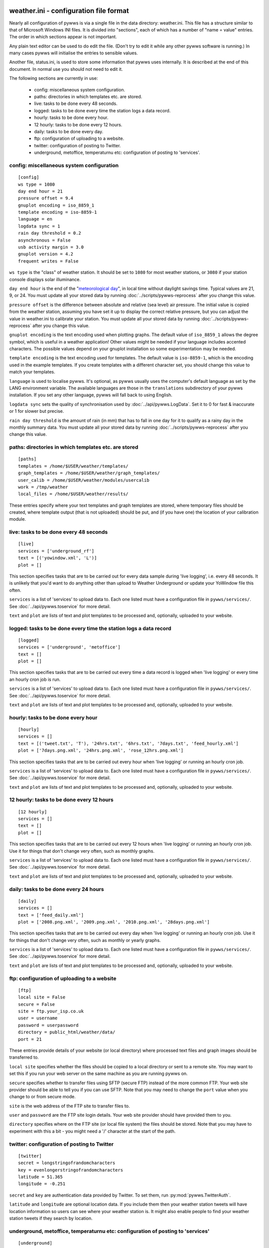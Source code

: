 .. pywws - Python software for USB Wireless Weather Stations
   http://github.com/jim-easterbrook/pywws
   Copyright (C) 2008-14  Jim Easterbrook  jim@jim-easterbrook.me.uk

   This program is free software; you can redistribute it and/or
   modify it under the terms of the GNU General Public License
   as published by the Free Software Foundation; either version 2
   of the License, or (at your option) any later version.

   This program is distributed in the hope that it will be useful,
   but WITHOUT ANY WARRANTY; without even the implied warranty of
   MERCHANTABILITY or FITNESS FOR A PARTICULAR PURPOSE.  See the
   GNU General Public License for more details.

   You should have received a copy of the GNU General Public License
   along with this program; if not, write to the Free Software
   Foundation, Inc., 51 Franklin Street, Fifth Floor, Boston, MA  02110-1301, USA.

weather.ini - configuration file format
=======================================

Nearly all configuration of pywws is via a single file in the data
directory: weather.ini. This file has a structure similar to that of
Microsoft Windows INI files. It is divided into "sections", each of which
has a number of "name = value" entries. The order in which sections appear
is not important.

Any plain text editor can be used to do edit the file.
(Don't try to edit it while any other pywws software is running.)
In many cases pywws will initialise the entries to sensible values.

Another file, status.ini, is used to store some information that pywws uses internally.
It is described at the end of this document.
In normal use you should not need to edit it.

The following sections are currently in use:

  * config: miscellaneous system configuration.
  * paths: directories in which templates etc. are stored.
  * live: tasks to be done every 48 seconds.
  * logged: tasks to be done every time the station logs a data record.
  * hourly: tasks to be done every hour.
  * 12 hourly: tasks to be done every 12 hours.
  * daily: tasks to be done every day.
  * ftp: configuration of uploading to a website.
  * twitter: configuration of posting to Twitter.
  * underground, metoffice, temperaturnu etc: configuration of posting to 'services'.

config: miscellaneous system configuration
------------------------------------------
::

 [config]
 ws type = 1080
 day end hour = 21
 pressure offset = 9.4
 gnuplot encoding = iso_8859_1
 template encoding = iso-8859-1
 language = en
 logdata sync = 1
 rain day threshold = 0.2
 asynchronous = False
 usb activity margin = 3.0
 gnuplot version = 4.2
 frequent writes = False

``ws type`` is the "class" of weather station. It should be set to ``1080`` for most weather stations, or ``3080`` if your station console displays solar illuminance.
 
``day end hour`` is the end of the "`meteorological day <http://en.wikipedia.org/wiki/Meteorological_day>`_", in local time without daylight savings time. Typical values are 21, 9, or 24.
You must update all your stored data by running :doc:`../scripts/pywws-reprocess` after you change this value.

``pressure offset`` is the difference between absolute and relative (sea level) air pressure.
The initial value is copied from the weather station, assuming you have set it up to display the correct relative pressure, but you can adjust the value in weather.ini to calibrate your station.
You must update all your stored data by running :doc:`../scripts/pywws-reprocess` after you change this value.

.. versionchanged:: 13.10_r1082
   made ``pressure offset`` a config item.
   Previously it was always read from the weather station.

``gnuplot encoding`` is the text encoding used when plotting graphs. The default value of ``iso_8859_1`` allows the degree symbol, which is useful in a weather application! Other values might be needed if your language includes accented characters. The possible values depend on your gnuplot installation so some experimentation may be needed.

``template encoding`` is the text encoding used for templates.
The default value is ``iso-8859-1``, which is the encoding used in the example templates.
If you create templates with a different character set, you should change this value to match your templates.

``language`` is used to localise pywws. It's optional, as pywws usually uses the computer's default language as set by the LANG environment variable. The available languages are those in the ``translations`` subdirectory of your pywws installation. If you set any other language, pywws will fall back to using English.

``logdata sync`` sets the quality of synchronisation used by :doc:`../api/pywws.LogData`. Set it to 0 for fast & inaccurate or 1 for slower but precise.

``rain day threshold`` is the amount of rain (in mm) that has to fall in one day for it to qualify as a rainy day in the monthly summary data.
You must update all your stored data by running :doc:`../scripts/pywws-reprocess` after you change this value.

.. versionadded:: 13.09_r1057
   ``asynchrouous`` controls the use of a separate upload thread in :doc:`../scripts/pywws-livelog`.

.. versionadded:: 13.10_r1094
   ``usb activity margin`` controls the algorithm that avoids the "USB lockup" problem that affects some stations.
   It sets the number of seconds either side of expected station activity (receiving a reading from outside or logging a reading) that pywws does not get data from the station.
   If your station is not affected by the USB lockup problem you can set ``usb activity margin`` to 0.0.

.. versionadded:: 13.11_r1102
   ``gnuplot version`` tells :py:mod:`pywws.Plot` and :py:mod:`pywws.WindRose` what version of gnuplot is installed on your computer.
   This allows them to use version-specific features to give improved plot quality.

.. versionadded:: 14.01_r1133
   ``frequent writes`` tells :py:mod:`pywws.Tasks` to save weather data and status to file every time there is new logged data.
   The default is to save the files every hour, to reduce "wear" on solid state memory such as the SD cards used with Raspberry Pi computers.
   If your weather data directory is stored on a conventional disc drive you can set ``frequent writes`` to ``True``.

paths: directories in which templates etc. are stored
-----------------------------------------------------
::

 [paths]
 templates = /home/$USER/weather/templates/
 graph_templates = /home/$USER/weather/graph_templates/
 user_calib = /home/$USER/weather/modules/usercalib
 work = /tmp/weather
 local_files = /home/$USER/weather/results/

These entries specify where your text templates and graph templates are stored, where temporary files should be created, where template output (that is not uploaded) should be put, and (if you have one) the location of your calibration module.

live: tasks to be done every 48 seconds
---------------------------------------
::

 [live]
 services = ['underground_rf']
 text = [('yowindow.xml', 'L')]
 plot = []

This section specifies tasks that are to be carried out for every data sample during 'live logging', i.e. every 48 seconds. It is unlikely that you'd want to do anything other than upload to Weather Underground or update your YoWindow file this often.

``services`` is a list of 'services' to upload data to. Each one listed must have a configuration file in ``pywws/services/``. See :doc:`../api/pywws.toservice` for more detail.

``text`` and ``plot`` are lists of text and plot templates to be processed and, optionally, uploaded to your website.

.. versionchanged:: 13.05_r1013
   added a ``'yowindow.xml'`` template.
   Previously yowindow files were generated by a separate module, invoked by a ``yowindow`` entry in the ``[live]`` section.
   This older syntax still works, but is deprecated.

logged: tasks to be done every time the station logs a data record
------------------------------------------------------------------
::

 [logged]
 services = ['underground', 'metoffice']
 text = []
 plot = []

This section specifies tasks that are to be carried out every time a data record is logged when 'live logging' or every time an hourly cron job is run.

``services`` is a list of 'services' to upload data to. Each one listed must have a configuration file in ``pywws/services/``. See :doc:`../api/pywws.toservice` for more detail.

``text`` and ``plot`` are lists of text and plot templates to be processed and, optionally, uploaded to your website.

hourly: tasks to be done every hour
-----------------------------------
::

 [hourly]
 services = []
 text = [('tweet.txt', 'T'), '24hrs.txt', '6hrs.txt', '7days.txt', 'feed_hourly.xml']
 plot = ['7days.png.xml', '24hrs.png.xml', 'rose_12hrs.png.xml']

This section specifies tasks that are to be carried out every hour when 'live logging' or running an hourly cron job.

``services`` is a list of 'services' to upload data to. Each one listed must have a configuration file in ``pywws/services/``. See :doc:`../api/pywws.toservice` for more detail.

``text`` and ``plot`` are lists of text and plot templates to be processed and, optionally, uploaded to your website.

.. versionchanged:: 13.06_r1015
   added the ``'T'`` flag.
   Previously Twitter templates were listed separately in ``twitter`` entries in the ``[hourly]`` and other sections.
   The older syntax still works, but is deprecated.

12 hourly: tasks to be done every 12 hours
------------------------------------------
::

 [12 hourly]
 services = []
 text = []
 plot = []

This section specifies tasks that are to be carried out every 12 hours when 'live logging' or running an hourly cron job. Use it for things that don't change very often, such as monthly graphs.

``services`` is a list of 'services' to upload data to. Each one listed must have a configuration file in ``pywws/services/``. See :doc:`../api/pywws.toservice` for more detail.

``text`` and ``plot`` are lists of text and plot templates to be processed and, optionally, uploaded to your website.

daily: tasks to be done every 24 hours
--------------------------------------
::

 [daily]
 services = []
 text = ['feed_daily.xml']
 plot = ['2008.png.xml', '2009.png.xml', '2010.png.xml', '28days.png.xml']

This section specifies tasks that are to be carried out every day when 'live logging' or running an hourly cron job. Use it for things that don't change very often, such as monthly or yearly graphs.

``services`` is a list of 'services' to upload data to. Each one listed must have a configuration file in ``pywws/services/``. See :doc:`../api/pywws.toservice` for more detail.

``text`` and ``plot`` are lists of text and plot templates to be processed and, optionally, uploaded to your website.

ftp: configuration of uploading to a website
--------------------------------------------
::

 [ftp]
 local site = False
 secure = False
 site = ftp.your_isp.co.uk
 user = username
 password = userpassword
 directory = public_html/weather/data/
 port = 21

These entries provide details of your website (or local directory) where processed text files and graph images should be transferred to.

``local site`` specifies whether the files should be copied to a local directory or sent to a remote site. You may want to set this if you run your web server on the same machine as you are running pywws on.

``secure`` specifies whether to transfer files using SFTP (secure FTP) instead of the more common FTP. Your web site provider should be able to tell you if you can use SFTP.
Note that you may need to change the ``port`` value when you change to or from secure mode.

``site`` is the web address of the FTP site to transfer files to.

``user`` and ``password`` are the FTP site login details. Your web site provider should have provided them to you.

``directory`` specifies where on the FTP site (or local file system) the files should be stored. Note that you may have to experiment with this a bit - you might need a '/' character at the start of the path.

.. versionadded:: 13.12.dev1120
   ``port`` specifies the port number to use.
   Default value is 21 for FTP, 22 for SFTP.
   Your web site provider may tell you to use a different port number.

twitter: configuration of posting to Twitter
--------------------------------------------
::

 [twitter]
 secret = longstringofrandomcharacters
 key = evenlongerstringofrandomcharacters
 latitude = 51.365
 longitude = -0.251

``secret`` and ``key`` are authentication data provided by Twitter. To set them, run :py:mod:`pywws.TwitterAuth`.

``latitude`` and ``longitude`` are optional location data. If you include them then your weather station tweets will have location information so users can see where your weather station is. It might also enable people to find your weather station tweets if they search by location.

underground, metoffice, temperaturnu etc: configuration of posting to 'services'
--------------------------------------------------------------------------------
::

 [underground]
 station = IXYZABA5
 password = secret

These sections contain information such as passwords and station IDs needed to upload data to weather services. The names of the data entries depend on the service. The example shown is for Weather Underground.

``station`` is the PWS ID allocated to your weather station by Weather Underground.

``password`` is your Weather Underground password.

status.ini - status file format
===============================

This file is written by pywws and should not (usually) be edited.
The following sections are currently in use:

  * fixed: values copied from the weather station's "fixed block".
  * clock: synchronisation information.
  * last update: date and time of most recent task completions.

fixed: values copied from the weather station's "fixed block"
-------------------------------------------------------------
::

 [fixed]
 fixed block = {...}

``fixed block`` is all the data stored in the first 256 bytes of the station's memory.
This includes maximum and minimum values, alarm threshold settings, display units and so on.

clock: synchronisation information
----------------------------------
::

 [clock]
 station = 1360322930.02
 sensor = 1360322743.69

These values record the measured times when the station's clock logged some data and when the outside sensors transmitted a new set of data.
They are used to try and prevent the USB interface crashing if the computer accesses the weather station at the same time as either of these events, a common problem with many EasyWeather compatible stations.
The times are measured every 24 hours to allow for drift in the clocks.

last update: date and time of most recent task completions
----------------------------------------------------------
::

 [last update]
 hourly = 2013-05-30 19:04:15
 logged = 2013-05-30 19:04:15
 daily = 2013-05-30 09:04:15
 openweathermap = 2013-05-30 18:59:15
 underground = 2013-05-30 18:58:34
 metoffice = 2013-05-30 18:59:15
 12 hourly = 2013-05-30 09:04:15

These record date & time of the last successful completion of various tasks.
They are used to allow unsuccessful tasks (e.g. network failure preventing uploads) to be retried after a few minutes.

----

Comments or questions? Please subscribe to the pywws mailing list http://groups.google.com/group/pywws and let us know.